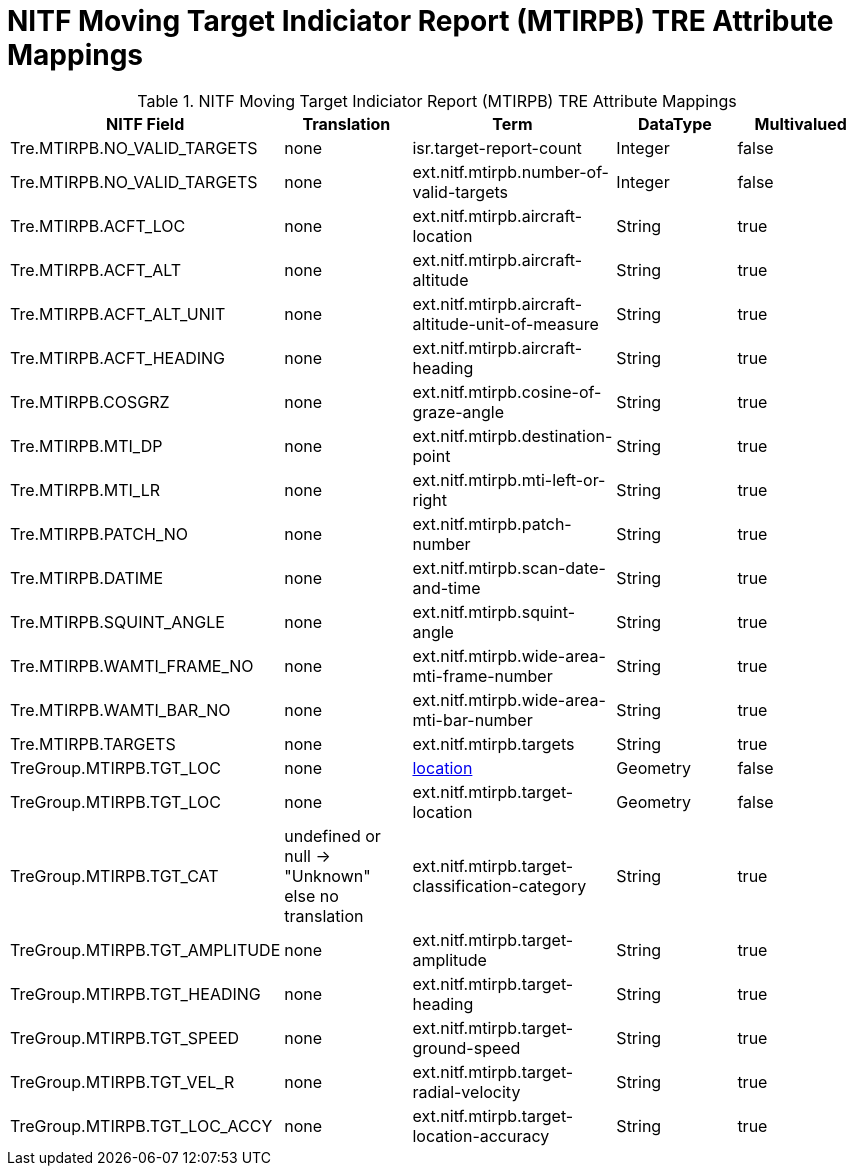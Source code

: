 :title: NITF Moving Target Indiciator Report (MTIRPB) TRE Attribute Mappings
:type: subMetadataReference
:order: 013
:parent: Catalog Taxonomy Attribute Mappings
:status: published
:summary: NITF Moving Target Indiciator Report (MTIRPB) TRE Attribute Mappings.

= NITF Moving Target Indiciator Report (MTIRPB) TRE Attribute Mappings

.NITF Moving Target Indiciator Report (MTIRPB) TRE Attribute Mappings
[cols="5" options="header"]
|===

|NITF Field
|Translation
|Term
|DataType
|Multivalued

|Tre.MTIRPB.NO_VALID_TARGETS
|none
|isr.target-report-count
|Integer
|false

|Tre.MTIRPB.NO_VALID_TARGETS
|none
|ext.nitf.mtirpb.number-of-valid-targets
|Integer
|false

|Tre.MTIRPB.ACFT_LOC
|none
|ext.nitf.mtirpb.aircraft-location
|String
|true

|Tre.MTIRPB.ACFT_ALT
|none
|ext.nitf.mtirpb.aircraft-altitude
|String
|true

|Tre.MTIRPB.ACFT_ALT_UNIT
|none
|ext.nitf.mtirpb.aircraft-altitude-unit-of-measure
|String
|true

|Tre.MTIRPB.ACFT_HEADING
|none
|ext.nitf.mtirpb.aircraft-heading
|String
|true

|Tre.MTIRPB.COSGRZ
|none
|ext.nitf.mtirpb.cosine-of-graze-angle
|String
|true

|Tre.MTIRPB.MTI_DP
|none
|ext.nitf.mtirpb.destination-point
|String
|true

|Tre.MTIRPB.MTI_LR
|none
|ext.nitf.mtirpb.mti-left-or-right
|String
|true

|Tre.MTIRPB.PATCH_NO
|none
|ext.nitf.mtirpb.patch-number
|String
|true

|Tre.MTIRPB.DATIME
|none
|ext.nitf.mtirpb.scan-date-and-time
|String
|true

|Tre.MTIRPB.SQUINT_ANGLE
|none
|ext.nitf.mtirpb.squint-angle
|String
|true

|Tre.MTIRPB.WAMTI_FRAME_NO
|none
|ext.nitf.mtirpb.wide-area-mti-frame-number
|String
|true

|Tre.MTIRPB.WAMTI_BAR_NO
|none
|ext.nitf.mtirpb.wide-area-mti-bar-number
|String
|true

|Tre.MTIRPB.TARGETS
|none
|ext.nitf.mtirpb.targets
|String
|true

|TreGroup.MTIRPB.TGT_LOC
|none
|<<_location,location>>
|Geometry
|false

|TreGroup.MTIRPB.TGT_LOC
|none
|ext.nitf.mtirpb.target-location
|Geometry
|false

|TreGroup.MTIRPB.TGT_CAT
|undefined or null -> "Unknown" +
else no translation
|ext.nitf.mtirpb.target-classification-category
|String
|true

|TreGroup.MTIRPB.TGT_AMPLITUDE
|none
|ext.nitf.mtirpb.target-amplitude
|String
|true

|TreGroup.MTIRPB.TGT_HEADING
|none
|ext.nitf.mtirpb.target-heading
|String
|true

|TreGroup.MTIRPB.TGT_SPEED
|none
|ext.nitf.mtirpb.target-ground-speed
|String
|true

|TreGroup.MTIRPB.TGT_VEL_R
|none
|ext.nitf.mtirpb.target-radial-velocity
|String
|true

|TreGroup.MTIRPB.TGT_LOC_ACCY
|none
|ext.nitf.mtirpb.target-location-accuracy
|String
|true

|===
